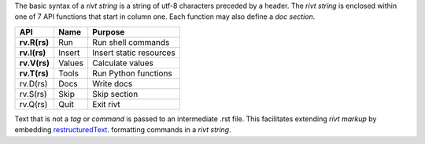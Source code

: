 The basic syntax of a *rivt string* is a string of utf-8 characters preceded by
a header. The *rivt string* is enclosed within one of 7 API functions that
start in column one. Each function may also define a *doc section*. 

=============== =============== ===================================
API              Name             Purpose
=============== =============== ===================================
**rv.R(rs)**       Run               Run shell commands
**rv.I(rs)**       Insert            Insert static resources 
**rv.V(rs)**       Values            Calculate values
**rv.T(rs)**       Tools             Run Python functions
rv.D(rs)           Docs              Write docs 
rv.S(rs)           Skip              Skip section
rv.Q(rs)           Quit              Exit rivt 
=============== =============== ===================================

Text that is not a *tag* or *command* is passed to an intermediate .rst file.
This facilitates extending *rivt markup* by embedding 
`restructuredText <https://docutils.sourceforge.io/docs/user/rst/quickref.html>`_.
formatting commands in a *rivt string*.
